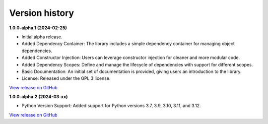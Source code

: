 ###############
Version history
###############

**1.0.0-alpha.1 (2024-02-25)**

- Initial alpha release.
- Added Dependency Container: The library includes a simple dependency container for managing object dependencies.
- Added Constructor Injection: Users can leverage constructor injection for cleaner and more modular code.
- Added Dependency Scopes: Define and manage the lifecycle of dependencies with support for different scopes.
- Basic Documentation: An initial set of documentation is provided, giving users an introduction to the library.
- License: Released under the GPL 3 license.

`View release on GitHub <https://github.com/runemalm/py-dependency-injection/releases/tag/v1.0.0-alpha.1>`_

**1.0.0-alpha.2 (2024-03-xx)**

- Python Version Support: Added support for Python versions 3.7, 3.9, 3.10, 3.11, and 3.12.

`View release on GitHub <https://github.com/runemalm/py-dependency-injection/releases/tag/v1.0.0-alpha.2>`_
